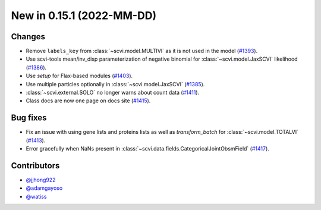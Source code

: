 New in 0.15.1 (2022-MM-DD)
--------------------------


Changes
~~~~~~~
- Remove ``labels_key`` from :class:`~scvi.model.MULTIVI` as it is not used in the model (`#1393`_).
- Use scvi-tools mean/inv_disp parameterization of negative binomial for :class:`~scvi.model.JaxSCVI` likelihood (`#1386`_).
- Use `setup` for Flax-based modules (`#1403`_).
- Use multiple particles optionally in :class:`~scvi.model.JaxSCVI` (`#1385`_).
- :class:`~scvi.external.SOLO` no longer warns about count data (`#1411`_).
- Class docs are now one page on docs site (`#1415`_).

Bug fixes
~~~~~~~~~~
- Fix an issue with using gene lists and proteins lists as well as `transform_batch` for :class:`~scvi.model.TOTALVI` (`#1413`_).
- Error gracefully when NaNs present in :class:`~scvi.data.fields.CategoricalJointObsmField` (`#1417`_).

Contributors
~~~~~~~~~~~~
- `@jjhong922`_
- `@adamgayoso`_
- `@watiss`_

.. _`@jjhong922`: https://github.com/jjhong922
.. _`@adamgayoso`: https://github.com/adamgayoso
.. _`@watiss`: https://github.com/watiss

.. _`#1393`: https://github.com/YosefLab/scvi-tools/pull/1393
.. _`#1385`: https://github.com/YosefLab/scvi-tools/pull/1385
.. _`#1386`: https://github.com/YosefLab/scvi-tools/pull/1386
.. _`#1403`: https://github.com/YosefLab/scvi-tools/pull/1403
.. _`#1411`: https://github.com/YosefLab/scvi-tools/pull/1411
.. _`#1413`: https://github.com/YosefLab/scvi-tools/pull/1413
.. _`#1417`: https://github.com/YosefLab/scvi-tools/pull/1417
.. _`#1415`: https://github.com/YosefLab/scvi-tools/pull/1417
